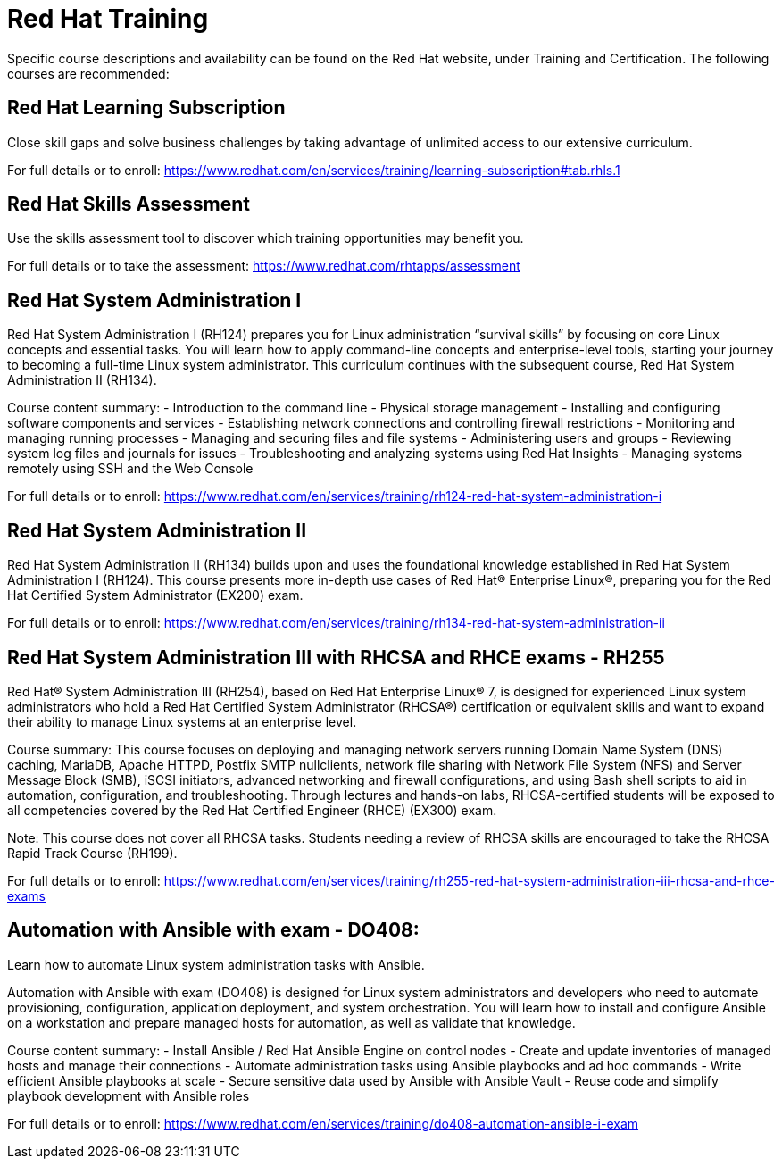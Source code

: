 = Red Hat Training

Specific course descriptions and availability can be found on the Red Hat website, under Training and Certification. The following courses are recommended:

== Red Hat Learning Subscription

Close skill gaps and solve business challenges by taking advantage of unlimited access to our extensive curriculum.

For full details or to enroll:
https://www.redhat.com/en/services/training/learning-subscription#tab.rhls.1

== Red Hat Skills Assessment

Use the skills assessment tool to discover which training opportunities may benefit you.

For full details or to take the assessment:
https://www.redhat.com/rhtapps/assessment

== Red Hat System Administration I

Red Hat System Administration I (RH124) prepares you for Linux administration “survival skills” by focusing on core Linux concepts and essential tasks. You will learn how to apply command-line concepts and enterprise-level tools, starting your journey to becoming a full-time Linux system administrator. This curriculum continues with the subsequent course, Red Hat System Administration II (RH134).

Course content summary:
- Introduction to the command line
- Physical storage management
- Installing and configuring software components and services
- Establishing network connections and controlling firewall restrictions
- Monitoring and managing running processes
- Managing and securing files and file systems
- Administering users and groups
- Reviewing system log files and journals for issues
- Troubleshooting and analyzing systems using Red Hat Insights
- Managing systems remotely using SSH and the Web Console

For full details or to enroll:
https://www.redhat.com/en/services/training/rh124-red-hat-system-administration-i

== Red Hat System Administration II

Red Hat System Administration II (RH134) builds upon and uses the foundational knowledge established in Red Hat System Administration I (RH124). This course presents more in-depth use cases of Red Hat® Enterprise Linux®, preparing you for the Red Hat Certified System Administrator (EX200) exam.

For full details or to enroll:
https://www.redhat.com/en/services/training/rh134-red-hat-system-administration-ii

== Red Hat System Administration III with RHCSA and RHCE exams - RH255

Red Hat® System Administration III (RH254), based on Red Hat Enterprise Linux® 7, is designed for experienced Linux system administrators who hold a Red Hat Certified System Administrator (RHCSA®) certification or equivalent skills and want to expand their ability to manage Linux systems at an enterprise level.

Course summary:
This course focuses on deploying and managing network servers running Domain Name System (DNS) caching, MariaDB, Apache HTTPD, Postfix SMTP nullclients, network file sharing with Network File System (NFS) and Server Message Block (SMB), iSCSI initiators, advanced networking and firewall configurations, and using Bash shell scripts to aid in automation, configuration, and troubleshooting. Through lectures and hands-on labs, RHCSA-certified students will be exposed to all competencies covered by the Red Hat Certified Engineer (RHCE) (EX300) exam.

Note: This course does not cover all RHCSA tasks. Students needing a review of RHCSA skills are encouraged to take the RHCSA Rapid Track Course (RH199).

For full details or to enroll:
https://www.redhat.com/en/services/training/rh255-red-hat-system-administration-iii-rhcsa-and-rhce-exams

== Automation with Ansible with exam - DO408:

Learn how to automate Linux system administration tasks with Ansible.

Automation with Ansible with exam (DO408) is designed for Linux system administrators and developers who need to automate provisioning, configuration, application deployment, and system orchestration. You will learn how to install and configure Ansible on a workstation and prepare managed hosts for automation, as well as validate that knowledge.

Course content summary:
- Install Ansible / Red Hat Ansible Engine on control nodes
- Create and update inventories of managed hosts and manage their connections
- Automate administration tasks using Ansible playbooks and ad hoc commands
- Write efficient Ansible playbooks at scale
- Secure sensitive data used by Ansible with Ansible Vault
- Reuse code and simplify playbook development with Ansible roles

For full details or to enroll:
https://www.redhat.com/en/services/training/do408-automation-ansible-i-exam
